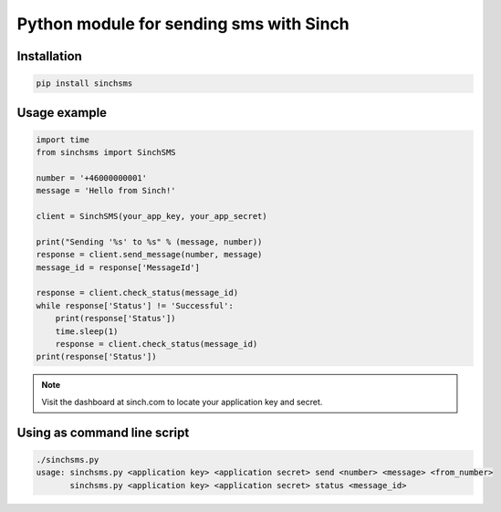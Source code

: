 Python module for sending sms with Sinch
----------------------------------------

Installation
~~~~~~~~~~~~

.. code:: bash

    pip install sinchsms

Usage example
~~~~~~~~~~~~~

.. code:: python

    import time
    from sinchsms import SinchSMS

    number = '+46000000001'
    message = 'Hello from Sinch!'

    client = SinchSMS(your_app_key, your_app_secret)

    print("Sending '%s' to %s" % (message, number))
    response = client.send_message(number, message)
    message_id = response['MessageId']

    response = client.check_status(message_id)
    while response['Status'] != 'Successful':
        print(response['Status'])
        time.sleep(1)
        response = client.check_status(message_id)
    print(response['Status'])

.. note::

    Visit the dashboard at sinch.com to locate your application key and secret.

Using as command line script
~~~~~~~~~~~~~~~~~~~~~~~~~~~~

.. code:: bash

    ./sinchsms.py
    usage: sinchsms.py <application key> <application secret> send <number> <message> <from_number>
           sinchsms.py <application key> <application secret> status <message_id>

